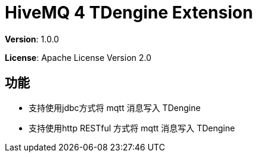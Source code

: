 :hivemq-link: http://www.hivemq.com
:hivemq-extension-docs-link: http://www.hivemq.com/docs/extensions/latest/
:hivemq-extension-docs-archetype-link: https://www.hivemq.com/docs/extensions/latest/#maven-archetype-chapter
:hivemq-blog-tools: http://www.hivemq.com/mqtt-toolbox
:maven-documentation-profile-link: http://maven.apache.org/guides/introduction/introduction-to-profiles.html
:hivemq-support: http://www.hivemq.com/support/
:hivemq-testcontainer: https://github.com/hivemq/hivemq-testcontainer
:hivemq-mqtt-client: https://github.com/hivemq/hivemq-mqtt-client
:td-engine: https://www.taosdata.com/

= HiveMQ 4 TDengine Extension

*Version*: 1.0.0

*License*: Apache License Version 2.0

== 功能

- 支持使用jdbc方式将 mqtt 消息写入 TDengine
- 支持使用http RESTful 方式将 mqtt 消息写入 TDengine


